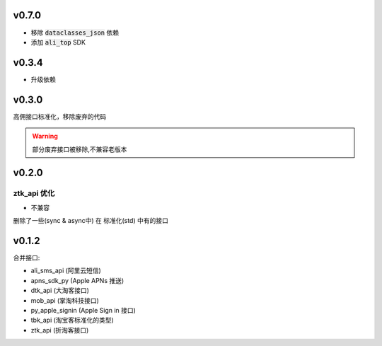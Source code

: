 v0.7.0
============================

* 移除 :code:`dataclasses_json` 依赖
* 添加 :code:`ali_top` SDK

v0.3.4
============================

* 升级依赖

v0.3.0
============================
高佣接口标准化，移除废弃的代码

.. warning::

    部分废弃接口被移除,不兼容老版本


v0.2.0
============================

============================
ztk_api 优化
============================

* 不兼容

删除了一些(sync & async中) 在 标准化(std) 中有的接口



v0.1.2
============================

合并接口:

* ali_sms_api (阿里云短信)
* apns_sdk_py (Apple APNs 推送)
* dtk_api     (大淘客接口)
* mob_api     (掌淘科技接口)
* py_apple_signin (Apple Sign in 接口)
* tbk_api (淘宝客标准化的类型)
* ztk_api (折淘客接口)
